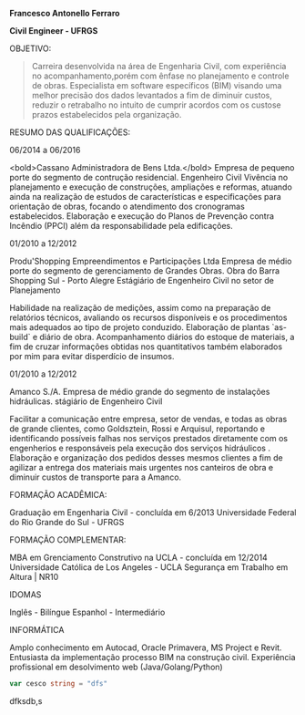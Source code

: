
*Francesco Antonello Ferraro*

*Civil Engineer - UFRGS*

	
OBJETIVO:

#+BEGIN_QUOTE
Carreira desenvolvida na área de Engenharia Civil, com experiência no acompanhamento,porém com ênfase no planejamento e controle de obras. Especialista em software específicos (BIM) visando uma melhor precisão dos dados levantados a fim de diminuir custos, reduzir o retrabalho no intuito de cumprir acordos com os custose prazos estabelecidos pela organização.
#+END_QUOTE




RESUMO DAS QUALIFICAÇÕES:

06/2014 a 06/2016
			
<bold>Cassano Administradora de Bens Ltda.</bold>  Empresa de pequeno porte do segmento de contrução residencial. 
Engenheiro Civil
Vivência no planejamento e execução de construções, ampliações e reformas, atuando ainda na realização de estudos
de características e especificações para orientação de obras, focando o atendimento dos cronogramas estabelecidos.
Elaboração e execução do Planos de Prevenção contra Incêndio (PPCI) além da responsabilidade pela edificações.



01/2010 a 12/2012
			
Produ'Shopping Empreendimentos e Participações Ltda  Empresa de médio porte do segmento de gerenciamento de
Grandes Obras.  Obra do Barra Shopping Sul - Porto Alegre 
Estágiário de Engenheiro Civil no setor de Planejamento
			
Habilidade na realização de medições, assim como na preparação de relatórios técnicos, avaliando os recursos disponíveis
e os procedimentos mais adequados ao tipo de projeto conduzido.
Elaboração de plantas `as-build` e diário de obra. 
Acompanhamento diários do estoque de materiais, a fim de cruzar informações obtidas nos quantitativos também elaborados
por mim para evitar disperdício de insumos. 

01/2010 a 12/2012
			
Amanco S./A.  Empresa de médio grande do segmento de instalações hidráulicas. 
stágiário de Engenheiro Civil
			
Facilitar a comunicação entre empresa, setor de vendas, e todas as obras de grande clientes, como Goldsztein, Rossi e
Arquisul, reportando e identificando possíveis falhas nos serviços prestados diretamente com os engenherios e responsáveis
pela execução dos serviços hidráulicos .
Elaboração e organização dos pedidos desses mesmos clientes a fim de agilizar a entrega dos materiais mais urgentes nos
canteiros de obra e diminuir custos de transporte para a Amanco.



FORMAÇÃO ACADÊMICA:

Graduação em Engenharia Civil - concluída em 6/2013
Universidade Federal do Rio Grande do Sul - UFRGS 


FORMAÇÃO COMPLEMENTAR:


MBA em Grenciamento Construtivo na UCLA - concluída em 12/2014
Universidade Católica de Los Angeles - UCLA
Segurança em Trabalho em Altura | NR10 

IDOMAS

Inglês - Bilíngue
Espanhol - Intermediário


INFORMÁTICA

Amplo conhecimento em Autocad, Oracle Primavera, MS Project e Revit.
Entusiasta da implementação processo BIM na construção civil.
Experiência profissional em desolvimento web (Java/Golang/Python)

#+BEGIN_SRC go
 var cesco string = "dfs"
#+END_SRC
dfksdb,s
